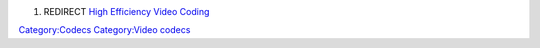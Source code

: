 #. REDIRECT `High Efficiency Video Coding <High_Efficiency_Video_Coding>`__

`Category:Codecs <Category:Codecs>`__ `Category:Video codecs <Category:Video_codecs>`__
